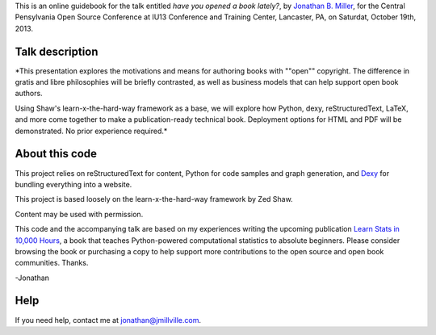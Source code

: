 This is an online guidebook for the talk entitled *have you opened a book lately?*, by `Jonathan B. Miller <http://jmillville.com>`_, for the Central Pensylvania Open Source Conference at IU13 Conference and Training Center, Lancaster, PA, on Saturdat, October 19th, 2013.


Talk description
=======================

*This presentation explores the motivations and means for authoring books with ""open"" copyright. The difference in gratis and libre philosophies will be briefly contrasted, as well as business models that can help support open book authors.

Using Shaw's learn-x-the-hard-way framework as a base, we will explore how Python, dexy, reStructuredText, LaTeX, and more come together to make a publication-ready technical book. Deployment options for HTML and PDF will be demonstrated. No prior experience required.*


About this code
====================================

This project relies on reStructuredText for content, Python for code samples and graph generation, and `Dexy <http://dexy.it>`_ for bundling everything into a website. 

This project is based loosely on the learn-x-the-hard-way framework by Zed Shaw.

Content may be used with permission.

This code and the accompanying talk are based on my experiences writing the upcoming publication `Learn Stats in 10,000 Hours <http://learnstats.org>`_, a book that teaches Python-powered computational statistics to absolute beginners. Please consider browsing the book or purchasing a copy to help support more contributions to the open source and open book communities. Thanks.

-Jonathan

Help
====================

If you need help, contact me at jonathan@jmillville.com.



